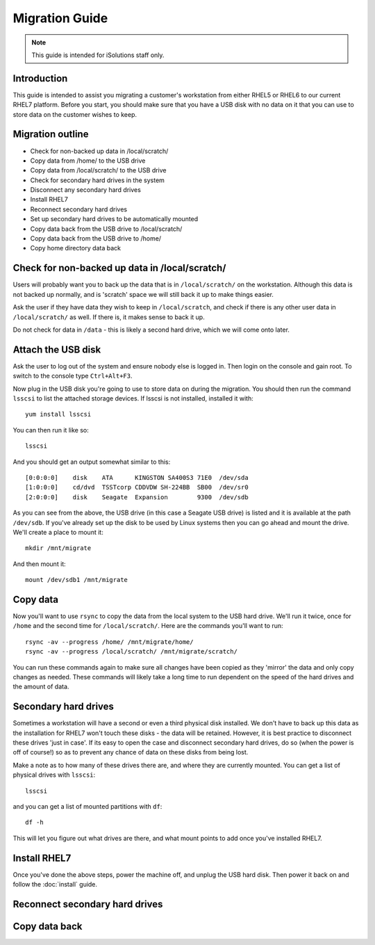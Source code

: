 Migration Guide
===============

.. note::

   This guide is intended for iSolutions staff only.

Introduction
------------

This guide is intended to assist you migrating a customer's workstation from
either RHEL5 or RHEL6 to our current RHEL7 platform. Before you start, you 
should make sure that you have a USB disk with no data on it that you can use
to store data on the customer wishes to keep.

Migration outline
-----------------

- Check for non-backed up data in /local/scratch/
- Copy data from /home/ to the USB drive
- Copy data from /local/scratch/ to the USB drive
- Check for secondary hard drives in the system
- Disconnect any secondary hard drives 
- Install RHEL7
- Reconnect secondary hard drives
- Set up secondary hard drives to be automatically mounted
- Copy data back from the USB drive to /local/scratch/
- Copy data back from the USB drive to /home/
- Copy home directory data back

Check for non-backed up data in /local/scratch/
-----------------------------------------------

Users will probably want you to back up the data that is in ``/local/scratch/`` on
the workstation. Although this data is not backed up normally, and is 'scratch'
space we will still back it up to make things easier.

Ask the user if they have data they wish to keep in ``/local/scratch``, and check
if there is any other user data in ``/local/scratch/`` as well. If there is, it 
makes sense to back it up.

Do not check for data in ``/data`` - this is likely a second hard drive, which 
we will come onto later. 

Attach the USB disk
-------------------

Ask the user to log out of the system and ensure nobody else is logged in. Then
login on the console and gain root. To switch to the console type ``Ctrl+Alt+F3``.

Now plug in the USB disk you're going to use to store data on during the 
migration. You should then run the command ``lsscsi`` to list the attached 
storage devices. If lsscsi is not installed, installed it with::

   yum install lsscsi

You can then run it like so::

   lsscsi

And you should get an output somewhat similar to this::

   [0:0:0:0]    disk    ATA      KINGSTON SA400S3 71E0  /dev/sda
   [1:0:0:0]    cd/dvd  TSSTcorp CDDVDW SH-224BB  SB00  /dev/sr0
   [2:0:0:0]    disk    Seagate  Expansion        9300  /dev/sdb 

As you can see from the above, the USB drive (in this case a Seagate USB drive)
is listed and it is available at the path ``/dev/sdb``. If you've already set
up the disk to be used by Linux systems then you can go ahead and mount the 
drive. We'll create a place to mount it::

   mkdir /mnt/migrate

And then mount it::

   mount /dev/sdb1 /mnt/migrate

Copy data
---------

Now you'll want to use ``rsync`` to copy the data from the local system to the 
USB hard drive. We'll run it twice, once for ``/home`` and the second time for
``/local/scratch/``. Here are the commands you'll want to run::

   rsync -av --progress /home/ /mnt/migrate/home/
   rsync -av --progress /local/scratch/ /mnt/migrate/scratch/

You can run these commands again to make sure all changes have been copied as 
they 'mirror' the data and only copy changes as needed. These commands will 
likely take a long time to run dependent on the speed of the hard drives and
the amount of data.

Secondary hard drives
---------------------

Sometimes a workstation will have a second or even a third physical disk 
installed. We don't have to back up this data as the installation for RHEL7
won't touch these disks - the data will be retained. However, it is best 
practice to disconnect these drives 'just in case'. If its easy to open the case
and disconnect secondary hard drives, do so (when the power is off of course!)
so as to prevent any chance of data on these disks from being lost.

Make a note as to how many of these drives there are, and where they are 
currently mounted. You can get a list of physical drives with ``lsscsi``::

   lsscsi

and you can get a list of mounted partitions with ``df``::

   df -h

This will let you figure out what drives are there, and what mount points to 
add once you've installed RHEL7.

Install RHEL7
-------------

Once you've done the above steps, power the machine off, and unplug the USB 
hard disk. Then power it back on and follow the :doc:`install` guide.

Reconnect secondary hard drives
-------------------------------

Copy data back
--------------



